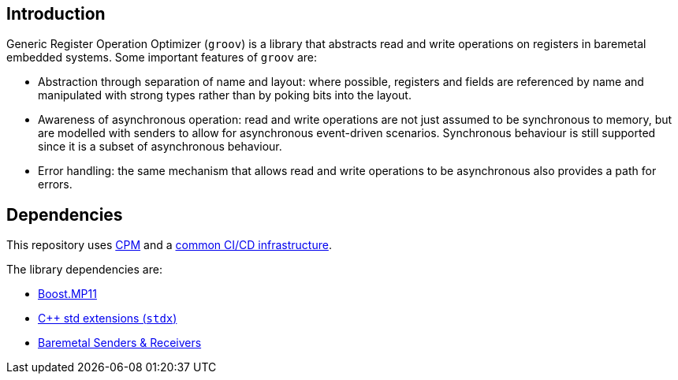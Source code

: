 == Introduction

Generic Register Operation Optimizer (`groov`) is a library that abstracts read
and write operations on registers in baremetal embedded systems. Some important
features of `groov` are:

- Abstraction through separation of name and layout: where possible, registers
  and fields are referenced by name and manipulated with strong types rather
  than by poking bits into the layout.
- Awareness of asynchronous operation: read and write operations are not just
  assumed to be synchronous to memory, but are modelled with senders to allow
  for asynchronous event-driven scenarios. Synchronous behaviour is still
  supported since it is a subset of asynchronous behaviour.
- Error handling: the same mechanism that allows read and write operations to be
  asynchronous also provides a path for errors.

== Dependencies

This repository uses https://github.com/cpm-cmake/CPM.cmake[CPM] and a
https://github.com/intel/cicd-repo-infrastructure[common CI/CD infrastructure].

The library dependencies are:

- https://github.com/boostorg/mp11[Boost.MP11]
- https://github.com/intel/cpp-std-extensions[C++ std extensions (`stdx`)]
- https://github.com/intel/cpp-baremetal-senders-and-receivers[Baremetal Senders & Receivers]

